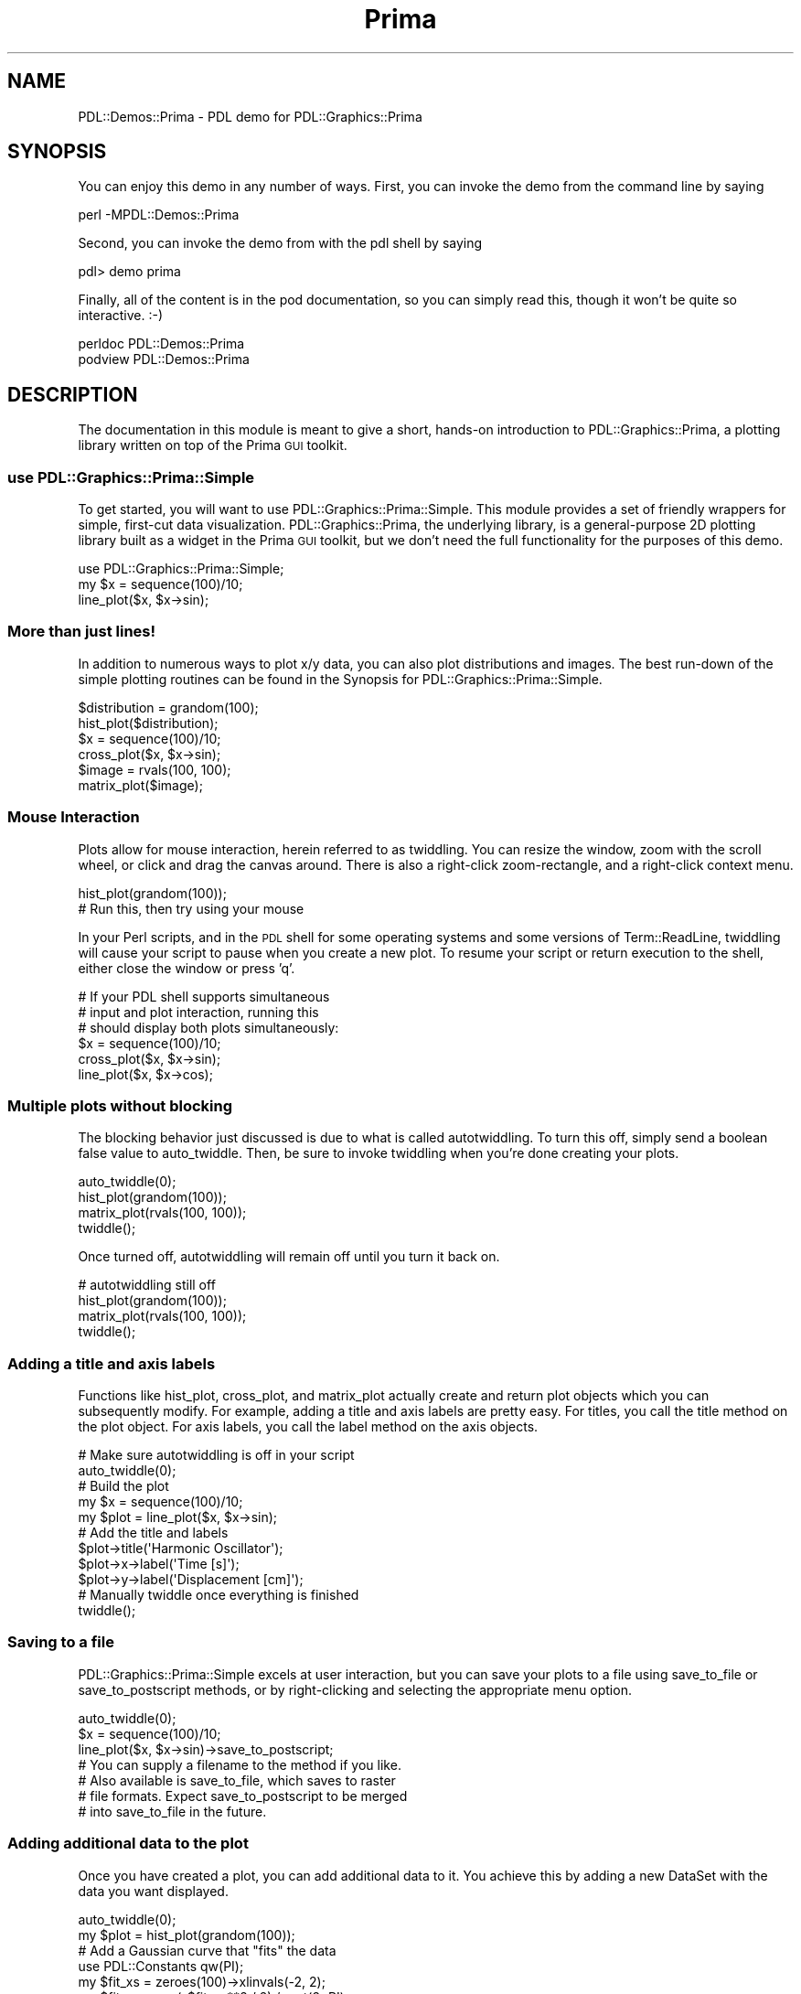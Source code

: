 .\" Automatically generated by Pod::Man 4.14 (Pod::Simple 3.40)
.\"
.\" Standard preamble:
.\" ========================================================================
.de Sp \" Vertical space (when we can't use .PP)
.if t .sp .5v
.if n .sp
..
.de Vb \" Begin verbatim text
.ft CW
.nf
.ne \\$1
..
.de Ve \" End verbatim text
.ft R
.fi
..
.\" Set up some character translations and predefined strings.  \*(-- will
.\" give an unbreakable dash, \*(PI will give pi, \*(L" will give a left
.\" double quote, and \*(R" will give a right double quote.  \*(C+ will
.\" give a nicer C++.  Capital omega is used to do unbreakable dashes and
.\" therefore won't be available.  \*(C` and \*(C' expand to `' in nroff,
.\" nothing in troff, for use with C<>.
.tr \(*W-
.ds C+ C\v'-.1v'\h'-1p'\s-2+\h'-1p'+\s0\v'.1v'\h'-1p'
.ie n \{\
.    ds -- \(*W-
.    ds PI pi
.    if (\n(.H=4u)&(1m=24u) .ds -- \(*W\h'-12u'\(*W\h'-12u'-\" diablo 10 pitch
.    if (\n(.H=4u)&(1m=20u) .ds -- \(*W\h'-12u'\(*W\h'-8u'-\"  diablo 12 pitch
.    ds L" ""
.    ds R" ""
.    ds C` ""
.    ds C' ""
'br\}
.el\{\
.    ds -- \|\(em\|
.    ds PI \(*p
.    ds L" ``
.    ds R" ''
.    ds C`
.    ds C'
'br\}
.\"
.\" Escape single quotes in literal strings from groff's Unicode transform.
.ie \n(.g .ds Aq \(aq
.el       .ds Aq '
.\"
.\" If the F register is >0, we'll generate index entries on stderr for
.\" titles (.TH), headers (.SH), subsections (.SS), items (.Ip), and index
.\" entries marked with X<> in POD.  Of course, you'll have to process the
.\" output yourself in some meaningful fashion.
.\"
.\" Avoid warning from groff about undefined register 'F'.
.de IX
..
.nr rF 0
.if \n(.g .if rF .nr rF 1
.if (\n(rF:(\n(.g==0)) \{\
.    if \nF \{\
.        de IX
.        tm Index:\\$1\t\\n%\t"\\$2"
..
.        if !\nF==2 \{\
.            nr % 0
.            nr F 2
.        \}
.    \}
.\}
.rr rF
.\" ========================================================================
.\"
.IX Title "Prima 3"
.TH Prima 3 "2019-12-08" "perl v5.32.0" "User Contributed Perl Documentation"
.\" For nroff, turn off justification.  Always turn off hyphenation; it makes
.\" way too many mistakes in technical documents.
.if n .ad l
.nh
.SH "NAME"
PDL::Demos::Prima \- PDL demo for PDL::Graphics::Prima
.SH "SYNOPSIS"
.IX Header "SYNOPSIS"
You can enjoy this demo in any number of ways. First, you can invoke the
demo from the command line by saying
.PP
.Vb 1
\& perl \-MPDL::Demos::Prima
.Ve
.PP
Second, you can invoke the demo from with the pdl shell by saying
.PP
.Vb 1
\& pdl> demo prima
.Ve
.PP
Finally, all of the content is in the pod documentation, so you can simply
read this, though it won't be quite so interactive. :\-)
.PP
.Vb 2
\& perldoc PDL::Demos::Prima
\& podview PDL::Demos::Prima
.Ve
.SH "DESCRIPTION"
.IX Header "DESCRIPTION"
The documentation in this module is meant to give a short, hands-on
introduction to PDL::Graphics::Prima, a plotting
library written on top of the Prima \s-1GUI\s0 toolkit.
.SS "use PDL::Graphics::Prima::Simple"
.IX Subsection "use PDL::Graphics::Prima::Simple"
To get started, you will want to use
PDL::Graphics::Prima::Simple. This
module provides a set of friendly wrappers for simple, first-cut data
visualization. PDL::Graphics::Prima, the underlying
library, is a general-purpose 2D plotting library built as a widget in the
Prima \s-1GUI\s0 toolkit, but we don't need the full functionality for
the purposes of this demo.
.PP
.Vb 3
\& use PDL::Graphics::Prima::Simple;
\& my $x = sequence(100)/10;
\& line_plot($x, $x\->sin);
.Ve
.SS "More than just lines!"
.IX Subsection "More than just lines!"
In addition to numerous ways to plot x/y data, you can also plot
distributions and images. The best run-down of the simple plotting routines
can be found in
the Synopsis for PDL::Graphics::Prima::Simple.
.PP
.Vb 2
\& $distribution = grandom(100);
\& hist_plot($distribution);
\& 
\& $x = sequence(100)/10;
\& cross_plot($x, $x\->sin);
\& 
\& $image = rvals(100, 100);
\& matrix_plot($image);
.Ve
.SS "Mouse Interaction"
.IX Subsection "Mouse Interaction"
Plots allow for
mouse interaction,
herein referred to as twiddling. You can resize the window, zoom with the
scroll wheel, or click and drag the canvas around. There is also a
right-click zoom-rectangle, and a right-click context menu.
.PP
.Vb 1
\& hist_plot(grandom(100));
\& 
\& # Run this, then try using your mouse
.Ve
.PP
In your Perl scripts, and in the \s-1PDL\s0 shell for some operating systems and
some versions of Term::ReadLine, twiddling will cause your script to pause
when you create a new plot. To resume your script or return execution to the
shell, either close the window or press 'q'.
.PP
.Vb 3
\& # If your PDL shell supports simultaneous
\& # input and plot interaction, running this
\& # should display both plots simultaneously:
\& 
\& $x = sequence(100)/10;
\& cross_plot($x, $x\->sin);
\& line_plot($x, $x\->cos);
.Ve
.SS "Multiple plots without blocking"
.IX Subsection "Multiple plots without blocking"
The blocking behavior just discussed is due to what is called autotwiddling.
To turn this off, simply send a boolean false value to auto_twiddle. Then,
be sure to invoke twiddling when you're done creating your plots.
.PP
.Vb 4
\& auto_twiddle(0);
\& hist_plot(grandom(100));
\& matrix_plot(rvals(100, 100));
\& twiddle();
.Ve
.PP
Once turned off, autotwiddling will remain off until you turn it back on.
.PP
.Vb 4
\& # autotwiddling still off
\& hist_plot(grandom(100));
\& matrix_plot(rvals(100, 100));
\& twiddle();
.Ve
.SS "Adding a title and axis labels"
.IX Subsection "Adding a title and axis labels"
Functions like 
hist_plot,
cross_plot, and
matrix_plot actually create and
return plot objects which you can subsequently modify. For example,
adding a title and axis labels are pretty easy. For titles, you call the
title method on the plot object. For axis
labels, you call the
label method on the axis objects.
.PP
.Vb 2
\& # Make sure autotwiddling is off in your script
\& auto_twiddle(0);
\& 
\& # Build the plot
\& my $x = sequence(100)/10;
\& my $plot = line_plot($x, $x\->sin);
\& 
\& # Add the title and labels
\& $plot\->title(\*(AqHarmonic Oscillator\*(Aq);
\& $plot\->x\->label(\*(AqTime [s]\*(Aq);
\& $plot\->y\->label(\*(AqDisplacement [cm]\*(Aq);
\& 
\& # Manually twiddle once everything is finished
\& twiddle();
.Ve
.SS "Saving to a file"
.IX Subsection "Saving to a file"
PDL::Graphics::Prima::Simple excels at user interaction, but you can save
your plots to a file using save_to_file
or save_to_postscript methods, or
by right-clicking and selecting the appropriate menu option.
.PP
.Vb 3
\& auto_twiddle(0);
\& $x = sequence(100)/10;
\& line_plot($x, $x\->sin)\->save_to_postscript;
\& 
\& # You can supply a filename to the method if you like.
\& # Also available is save_to_file, which saves to raster
\& # file formats. Expect save_to_postscript to be merged
\& # into save_to_file in the future.
.Ve
.SS "Adding additional data to the plot"
.IX Subsection "Adding additional data to the plot"
Once you have created a plot, you can
add additional data to it. You
achieve this by adding a new
DataSet with the data you want displayed.
.PP
.Vb 2
\& auto_twiddle(0);
\& my $plot = hist_plot(grandom(100));
\& 
\& # Add a Gaussian curve that "fits" the data
\& use PDL::Constants qw(PI);
\& my $fit_xs = zeroes(100)\->xlinvals(\-2, 2);
\& my $fit_ys = exp(\-$fit_xs**2 / 2) / sqrt(2*PI);
\& $plot\->dataSets\->{fit_curve} = ds::Pair($fit_xs, $fit_ys);
\& 
\& twiddle();
.Ve
.PP
The default plot type for
pairwise data is
Diamonds. You can choose a
different pairwise plot type, or
even mix and match multiple pairwise plot types.
.PP
.Vb 2
\& auto_twiddle(0);
\& my $plot = hist_plot(grandom(100));
\& 
\& # Add a Gaussian curve that "fits" the data
\& use PDL::Constants qw(PI);
\& my $fit_xs = zeroes(200)\->xlinvals(\-5, 5);
\& my $fit_ys = exp(\-$fit_xs**2 / 2) / sqrt(2*PI);
\& $plot\->dataSets\->{fit_curve} = ds::Pair($fit_xs, $fit_ys,
\&     # Use lines
\&     plotTypes => [
\&         ppair::Lines(
\&             # with a thickness of three pixels
\&             lineWidth => 3,
\&             # And the color red
\&             color => cl::LightRed,
\&         ),
\&         ppair::Diamonds,
\&     ],
\& );
\& 
\& twiddle();
.Ve
.SS "The plot command"
.IX Subsection "The plot command"
If you want to specify everything in one command, you can use the plot
function. This lets you put everything together that we've already discussed,
including multiple DataSets in a single command, title specification, and
x and y axis options.
.PP
.Vb 4
\& # Generate some data:
\& my $xs = sequence(100)/10 + 0.1;
\& my $ys = $xs\->sin + $xs\->grandom / 10;
\& my $y_err = $ys\->grandom/10;
\& 
\& # Plot the data and the fit
\& plot(
\&     \-data => ds::Pair($xs, $ys,
\&         plotTypes => [
\&             ppair::Triangles(filled => 1),
\&             ppair::ErrorBars(y_err => $y_err),
\&         ],
\&     ),
\&     \-fit  => ds::Func(\e&PDL::sin,
\&         lineWidth => 3,
\&         color => cl::LightRed,
\&     ),
\&     \-note => ds::Note(
\&         pnote::Text(\*(AqIncoming Signal\*(Aq,
\&             x => 0.2,
\&             y => sin(0.2) . \*(Aq\-3em\*(Aq,
\&         ),
\&     ),
\&     title => \*(AqNoisey Sine Wave\*(Aq,
\&     x => {
\&         label => \*(AqTime [s]\*(Aq,
\&         scaling => sc::Log,
\&     },
\&     y => { label => \*(AqMeasurement [Amp]\*(Aq },
\& );
.Ve
.SS "Enjoy PDL::Graphics::Prima!"
.IX Subsection "Enjoy PDL::Graphics::Prima!"
I hope you've enjoyed the tour, and I hope you find
PDL::Graphics::Prima to be a useful plotting tool!
.PP
.Vb 1
\& # Thanks!
.Ve
.SH "AUTHOR"
.IX Header "AUTHOR"
David Mertens \f(CW\*(C`dcmertens.perl@gmail.com\*(C'\fR
.SH "LICENSE AND COPYRIGHT"
.IX Header "LICENSE AND COPYRIGHT"
Copyright (c) 2013, David Mertens. All righs reserved.
.PP
This module is free software; you can redistribute it and/or modify it under the
same terms as Perl itself. See perlartistic.
